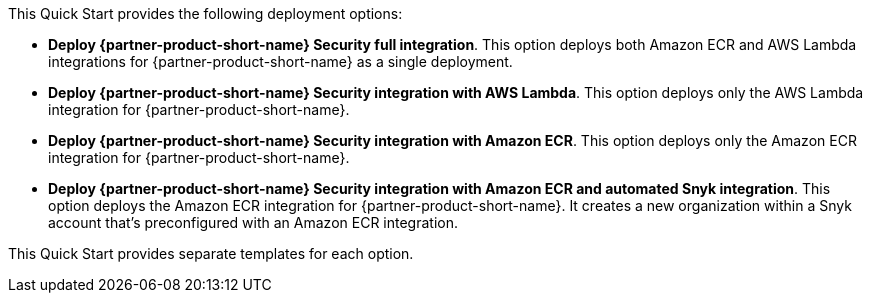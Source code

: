 // Edit this placeholder text to accurately describe your architecture.

This Quick Start provides the following deployment options:

* *Deploy {partner-product-short-name} Security full integration*. This option deploys both Amazon ECR and AWS Lambda integrations for {partner-product-short-name} as a single deployment.
* *Deploy {partner-product-short-name} Security integration with AWS Lambda*. This option deploys only the AWS Lambda integration for {partner-product-short-name}.
* *Deploy {partner-product-short-name} Security integration with Amazon ECR*. This option deploys only the Amazon ECR integration for {partner-product-short-name}.
* *Deploy {partner-product-short-name} Security integration with Amazon ECR and automated Snyk integration*. This option deploys the Amazon ECR integration for {partner-product-short-name}. It creates a new organization within a Snyk account that's preconfigured with an Amazon ECR integration.

This Quick Start provides separate templates for each option.
